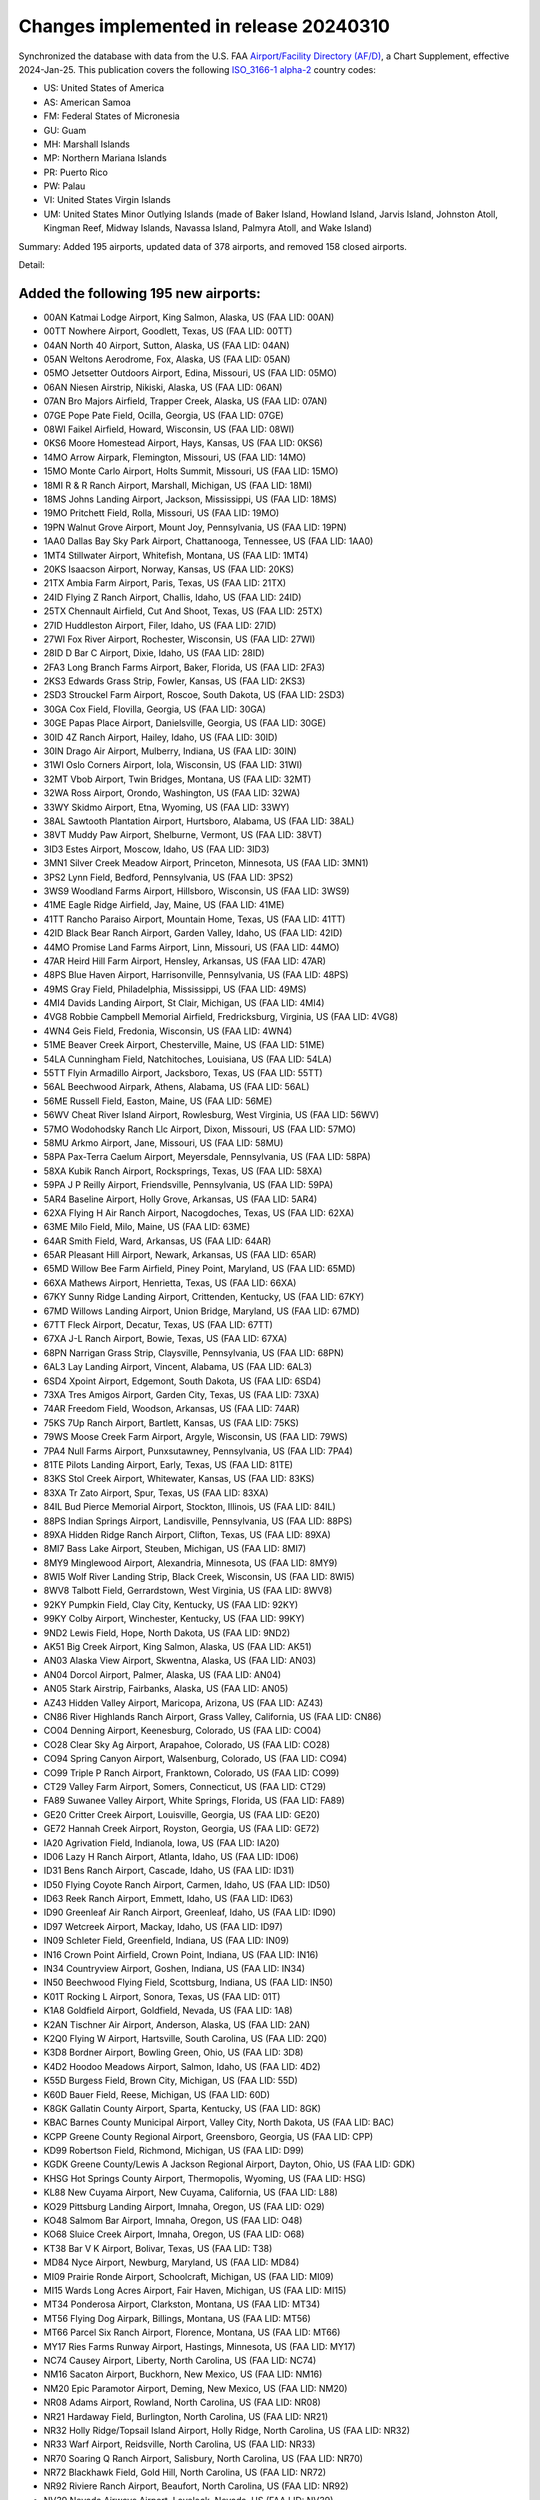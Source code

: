 Changes implemented in release 20240310
=======================================

Synchronized the database with data from the U.S. FAA `Airport/Facility Directory (AF/D)
<https://www.faa.gov/air_traffic/flight_info/aeronav/digital_products/dafd/>`__, a Chart Supplement, effective
2024-Jan-25. This publication covers the following `ISO_3166-1 <https://en.wikipedia.org/wiki/ISO_3166-1>`__
`alpha-2 <https://en.wikipedia.org/wiki/ISO_3166-1_alpha-2>`__ country codes:

- US: United States of America
- AS: American Samoa
- FM: Federal States of Micronesia
- GU: Guam
- MH: Marshall Islands
- MP: Northern Mariana Islands
- PR: Puerto Rico
- PW: Palau
- VI: United States Virgin Islands
- UM: United States Minor Outlying Islands (made of Baker Island, Howland Island, Jarvis Island, Johnston Atoll,
  Kingman Reef, Midway Islands, Navassa Island, Palmyra Atoll, and Wake Island)

Summary: Added 195 airports, updated data of 378 airports, and removed 158 closed airports.

Detail:

Added the following 195 new airports:
-------------------------------------
- 00AN     Katmai Lodge Airport, King Salmon, Alaska, US (FAA LID: 00AN)
- 00TT     Nowhere Airport, Goodlett, Texas, US (FAA LID: 00TT)
- 04AN     North 40 Airport, Sutton, Alaska, US (FAA LID: 04AN)
- 05AN     Weltons Aerodrome, Fox, Alaska, US (FAA LID: 05AN)
- 05MO     Jetsetter Outdoors Airport, Edina, Missouri, US (FAA LID: 05MO)
- 06AN     Niesen Airstrip, Nikiski, Alaska, US (FAA LID: 06AN)
- 07AN     Bro Majors Airfield, Trapper Creek, Alaska, US (FAA LID: 07AN)
- 07GE     Pope Pate Field, Ocilla, Georgia, US (FAA LID: 07GE)
- 08WI     Faikel Airfield, Howard, Wisconsin, US (FAA LID: 08WI)
- 0KS6     Moore Homestead Airport, Hays, Kansas, US (FAA LID: 0KS6)
- 14MO     Arrow Airpark, Flemington, Missouri, US (FAA LID: 14MO)
- 15MO     Monte Carlo Airport, Holts Summit, Missouri, US (FAA LID: 15MO)
- 18MI     R & R Ranch Airport, Marshall, Michigan, US (FAA LID: 18MI)
- 18MS     Johns Landing Airport, Jackson, Mississippi, US (FAA LID: 18MS)
- 19MO     Pritchett Field, Rolla, Missouri, US (FAA LID: 19MO)
- 19PN     Walnut Grove Airport, Mount Joy, Pennsylvania, US (FAA LID: 19PN)
- 1AA0     Dallas Bay Sky Park Airport, Chattanooga, Tennessee, US (FAA LID: 1AA0)
- 1MT4     Stillwater Airport, Whitefish, Montana, US (FAA LID: 1MT4)
- 20KS     Isaacson Airport, Norway, Kansas, US (FAA LID: 20KS)
- 21TX     Ambia Farm Airport, Paris, Texas, US (FAA LID: 21TX)
- 24ID     Flying Z Ranch Airport, Challis, Idaho, US (FAA LID: 24ID)
- 25TX     Chennault Airfield, Cut And Shoot, Texas, US (FAA LID: 25TX)
- 27ID     Huddleston Airport, Filer, Idaho, US (FAA LID: 27ID)
- 27WI     Fox River Airport, Rochester, Wisconsin, US (FAA LID: 27WI)
- 28ID     D Bar C Airport, Dixie, Idaho, US (FAA LID: 28ID)
- 2FA3     Long Branch Farms Airport, Baker, Florida, US (FAA LID: 2FA3)
- 2KS3     Edwards Grass Strip, Fowler, Kansas, US (FAA LID: 2KS3)
- 2SD3     Strouckel Farm Airport, Roscoe, South Dakota, US (FAA LID: 2SD3)
- 30GA     Cox Field, Flovilla, Georgia, US (FAA LID: 30GA)
- 30GE     Papas Place Airport, Danielsville, Georgia, US (FAA LID: 30GE)
- 30ID     4Z Ranch Airport, Hailey, Idaho, US (FAA LID: 30ID)
- 30IN     Drago Air Airport, Mulberry, Indiana, US (FAA LID: 30IN)
- 31WI     Oslo Corners Airport, Iola, Wisconsin, US (FAA LID: 31WI)
- 32MT     Vbob Airport, Twin Bridges, Montana, US (FAA LID: 32MT)
- 32WA     Ross Airport, Orondo, Washington, US (FAA LID: 32WA)
- 33WY     Skidmo Airport, Etna, Wyoming, US (FAA LID: 33WY)
- 38AL     Sawtooth Plantation Airport, Hurtsboro, Alabama, US (FAA LID: 38AL)
- 38VT     Muddy Paw Airport, Shelburne, Vermont, US (FAA LID: 38VT)
- 3ID3     Estes Airport, Moscow, Idaho, US (FAA LID: 3ID3)
- 3MN1     Silver Creek Meadow Airport, Princeton, Minnesota, US (FAA LID: 3MN1)
- 3PS2     Lynn Field, Bedford, Pennsylvania, US (FAA LID: 3PS2)
- 3WS9     Woodland Farms Airport, Hillsboro, Wisconsin, US (FAA LID: 3WS9)
- 41ME     Eagle Ridge Airfield, Jay, Maine, US (FAA LID: 41ME)
- 41TT     Rancho Paraiso Airport, Mountain Home, Texas, US (FAA LID: 41TT)
- 42ID     Black Bear Ranch Airport, Garden Valley, Idaho, US (FAA LID: 42ID)
- 44MO     Promise Land Farms Airport, Linn, Missouri, US (FAA LID: 44MO)
- 47AR     Heird Hill Farm Airport, Hensley, Arkansas, US (FAA LID: 47AR)
- 48PS     Blue Haven Airport, Harrisonville, Pennsylvania, US (FAA LID: 48PS)
- 49MS     Gray Field, Philadelphia, Mississippi, US (FAA LID: 49MS)
- 4MI4     Davids Landing Airport, St Clair, Michigan, US (FAA LID: 4MI4)
- 4VG8     Robbie Campbell Memorial Airfield, Fredricksburg, Virginia, US (FAA LID: 4VG8)
- 4WN4     Geis Field, Fredonia, Wisconsin, US (FAA LID: 4WN4)
- 51ME     Beaver Creek Airport, Chesterville, Maine, US (FAA LID: 51ME)
- 54LA     Cunningham Field, Natchitoches, Louisiana, US (FAA LID: 54LA)
- 55TT     Flyin Armadillo Airport, Jacksboro, Texas, US (FAA LID: 55TT)
- 56AL     Beechwood Airpark, Athens, Alabama, US (FAA LID: 56AL)
- 56ME     Russell Field, Easton, Maine, US (FAA LID: 56ME)
- 56WV     Cheat River Island Airport, Rowlesburg, West Virginia, US (FAA LID: 56WV)
- 57MO     Wodohodsky Ranch Llc Airport, Dixon, Missouri, US (FAA LID: 57MO)
- 58MU     Arkmo Airport, Jane, Missouri, US (FAA LID: 58MU)
- 58PA     Pax-Terra Caelum Airport, Meyersdale, Pennsylvania, US (FAA LID: 58PA)
- 58XA     Kubik Ranch Airport, Rocksprings, Texas, US (FAA LID: 58XA)
- 59PA     J P Reilly Airport, Friendsville, Pennsylvania, US (FAA LID: 59PA)
- 5AR4     Baseline Airport, Holly Grove, Arkansas, US (FAA LID: 5AR4)
- 62XA     Flying H Air Ranch Airport, Nacogdoches, Texas, US (FAA LID: 62XA)
- 63ME     Milo Field, Milo, Maine, US (FAA LID: 63ME)
- 64AR     Smith Field, Ward, Arkansas, US (FAA LID: 64AR)
- 65AR     Pleasant Hill Airport, Newark, Arkansas, US (FAA LID: 65AR)
- 65MD     Willow Bee Farm Airfield, Piney Point, Maryland, US (FAA LID: 65MD)
- 66XA     Mathews Airport, Henrietta, Texas, US (FAA LID: 66XA)
- 67KY     Sunny Ridge Landing Airport, Crittenden, Kentucky, US (FAA LID: 67KY)
- 67MD     Willows Landing Airport, Union Bridge, Maryland, US (FAA LID: 67MD)
- 67TT     Fleck Airport, Decatur, Texas, US (FAA LID: 67TT)
- 67XA     J-L Ranch Airport, Bowie, Texas, US (FAA LID: 67XA)
- 68PN     Narrigan Grass Strip, Claysville, Pennsylvania, US (FAA LID: 68PN)
- 6AL3     Lay Landing Airport, Vincent, Alabama, US (FAA LID: 6AL3)
- 6SD4     Xpoint Airport, Edgemont, South Dakota, US (FAA LID: 6SD4)
- 73XA     Tres Amigos Airport, Garden City, Texas, US (FAA LID: 73XA)
- 74AR     Freedom Field, Woodson, Arkansas, US (FAA LID: 74AR)
- 75KS     7Up Ranch Airport, Bartlett, Kansas, US (FAA LID: 75KS)
- 79WS     Moose Creek Farm Airport, Argyle, Wisconsin, US (FAA LID: 79WS)
- 7PA4     Null Farms Airport, Punxsutawney, Pennsylvania, US (FAA LID: 7PA4)
- 81TE     Pilots Landing Airport, Early, Texas, US (FAA LID: 81TE)
- 83KS     Stol Creek Airport, Whitewater, Kansas, US (FAA LID: 83KS)
- 83XA     Tr Zato Airport, Spur, Texas, US (FAA LID: 83XA)
- 84IL     Bud Pierce Memorial Airport, Stockton, Illinois, US (FAA LID: 84IL)
- 88PS     Indian Springs Airport, Landisville, Pennsylvania, US (FAA LID: 88PS)
- 89XA     Hidden Ridge Ranch Airport, Clifton, Texas, US (FAA LID: 89XA)
- 8MI7     Bass Lake Airport, Steuben, Michigan, US (FAA LID: 8MI7)
- 8MY9     Minglewood Airport, Alexandria, Minnesota, US (FAA LID: 8MY9)
- 8WI5     Wolf River Landing Strip, Black Creek, Wisconsin, US (FAA LID: 8WI5)
- 8WV8     Talbott Field, Gerrardstown, West Virginia, US (FAA LID: 8WV8)
- 92KY     Pumpkin Field, Clay City, Kentucky, US (FAA LID: 92KY)
- 99KY     Colby Airport, Winchester, Kentucky, US (FAA LID: 99KY)
- 9ND2     Lewis Field, Hope, North Dakota, US (FAA LID: 9ND2)
- AK51     Big Creek Airport, King Salmon, Alaska, US (FAA LID: AK51)
- AN03     Alaska View Airport, Skwentna, Alaska, US (FAA LID: AN03)
- AN04     Dorcol Airport, Palmer, Alaska, US (FAA LID: AN04)
- AN05     Stark Airstrip, Fairbanks, Alaska, US (FAA LID: AN05)
- AZ43     Hidden Valley Airport, Maricopa, Arizona, US (FAA LID: AZ43)
- CN86     River Highlands Ranch Airport, Grass Valley, California, US (FAA LID: CN86)
- CO04     Denning Airport, Keenesburg, Colorado, US (FAA LID: CO04)
- CO28     Clear Sky Ag Airport, Arapahoe, Colorado, US (FAA LID: CO28)
- CO94     Spring Canyon Airport, Walsenburg, Colorado, US (FAA LID: CO94)
- CO99     Triple P Ranch Airport, Franktown, Colorado, US (FAA LID: CO99)
- CT29     Valley Farm Airport, Somers, Connecticut, US (FAA LID: CT29)
- FA89     Suwanee Valley Airport, White Springs, Florida, US (FAA LID: FA89)
- GE20     Critter Creek Airport, Louisville, Georgia, US (FAA LID: GE20)
- GE72     Hannah Creek Airport, Royston, Georgia, US (FAA LID: GE72)
- IA20     Agrivation Field, Indianola, Iowa, US (FAA LID: IA20)
- ID06     Lazy H Ranch Airport, Atlanta, Idaho, US (FAA LID: ID06)
- ID31     Bens Ranch Airport, Cascade, Idaho, US (FAA LID: ID31)
- ID50     Flying Coyote Ranch Airport, Carmen, Idaho, US (FAA LID: ID50)
- ID63     Reek Ranch Airport, Emmett, Idaho, US (FAA LID: ID63)
- ID90     Greenleaf Air Ranch Airport, Greenleaf, Idaho, US (FAA LID: ID90)
- ID97     Wetcreek Airport, Mackay, Idaho, US (FAA LID: ID97)
- IN09     Schleter Field, Greenfield, Indiana, US (FAA LID: IN09)
- IN16     Crown Point Airfield, Crown Point, Indiana, US (FAA LID: IN16)
- IN34     Countryview Airport, Goshen, Indiana, US (FAA LID: IN34)
- IN50     Beechwood Flying Field, Scottsburg, Indiana, US (FAA LID: IN50)
- K01T     Rocking L Airport, Sonora, Texas, US (FAA LID: 01T)
- K1A8     Goldfield Airport, Goldfield, Nevada, US (FAA LID: 1A8)
- K2AN     Tischner Air Airport, Anderson, Alaska, US (FAA LID: 2AN)
- K2Q0     Flying W Airport, Hartsville, South Carolina, US (FAA LID: 2Q0)
- K3D8     Bordner Airport, Bowling Green, Ohio, US (FAA LID: 3D8)
- K4D2     Hoodoo Meadows Airport, Salmon, Idaho, US (FAA LID: 4D2)
- K55D     Burgess Field, Brown City, Michigan, US (FAA LID: 55D)
- K60D     Bauer Field, Reese, Michigan, US (FAA LID: 60D)
- K8GK     Gallatin County Airport, Sparta, Kentucky, US (FAA LID: 8GK)
- KBAC     Barnes County Municipal Airport, Valley City, North Dakota, US (FAA LID: BAC)
- KCPP     Greene County Regional Airport, Greensboro, Georgia, US (FAA LID: CPP)
- KD99     Robertson Field, Richmond, Michigan, US (FAA LID: D99)
- KGDK     Greene County/Lewis A Jackson Regional Airport, Dayton, Ohio, US (FAA LID: GDK)
- KHSG     Hot Springs County Airport, Thermopolis, Wyoming, US (FAA LID: HSG)
- KL88     New Cuyama Airport, New Cuyama, California, US (FAA LID: L88)
- KO29     Pittsburg Landing Airport, Imnaha, Oregon, US (FAA LID: O29)
- KO48     Salmom Bar Airport, Imnaha, Oregon, US (FAA LID: O48)
- KO68     Sluice Creek Airport, Imnaha, Oregon, US (FAA LID: O68)
- KT38     Bar V K Airport, Bolivar, Texas, US (FAA LID: T38)
- MD84     Nyce Airport, Newburg, Maryland, US (FAA LID: MD84)
- MI09     Prairie Ronde Airport, Schoolcraft, Michigan, US (FAA LID: MI09)
- MI15     Wards Long Acres Airport, Fair Haven, Michigan, US (FAA LID: MI15)
- MT34     Ponderosa Airport, Clarkston, Montana, US (FAA LID: MT34)
- MT56     Flying Dog Airpark, Billings, Montana, US (FAA LID: MT56)
- MT66     Parcel Six Ranch Airport, Florence, Montana, US (FAA LID: MT66)
- MY17     Ries Farms Runway Airport, Hastings, Minnesota, US (FAA LID: MY17)
- NC74     Causey Airport, Liberty, North Carolina, US (FAA LID: NC74)
- NM16     Sacaton Airport, Buckhorn, New Mexico, US (FAA LID: NM16)
- NM20     Epic Paramotor Airport, Deming, New Mexico, US (FAA LID: NM20)
- NR08     Adams Airport, Rowland, North Carolina, US (FAA LID: NR08)
- NR21     Hardaway Field, Burlington, North Carolina, US (FAA LID: NR21)
- NR32     Holly Ridge/Topsail Island Airport, Holly Ridge, North Carolina, US (FAA LID: NR32)
- NR33     Warf Airport, Reidsville, North Carolina, US (FAA LID: NR33)
- NR70     Soaring Q Ranch Airport, Salisbury, North Carolina, US (FAA LID: NR70)
- NR72     Blackhawk Field, Gold Hill, North Carolina, US (FAA LID: NR72)
- NR92     Riviere Ranch Airport, Beaufort, North Carolina, US (FAA LID: NR92)
- NV39     Nevada Airways Airport, Lovelock, Nevada, US (FAA LID: NV39)
- NV47     New Farm Airport, Winnemucca, Nevada, US (FAA LID: NV47)
- NV68     16 Mile Road Airport, Winnemucca, Nevada, US (FAA LID: NV68)
- NV88     Morris Ag Air Airport, Orovada, Nevada, US (FAA LID: NV88)
- OK32     Thunderbird Landing Airport, Norman, Oklahoma, US (FAA LID: OK32)
- OK66     Cottonwood Airport, Stillwater, Oklahoma, US (FAA LID: OK66)
- OK90     Rocket Ranch Airport, Duncan, Oklahoma, US (FAA LID: OK90)
- OL23     Jirik Field, Cashion, Oklahoma, US (FAA LID: OL23)
- OL39     Midway Airport, Stroud, Oklahoma, US (FAA LID: OL39)
- OL41     Lobo Field, Calvin, Oklahoma, US (FAA LID: OL41)
- OL44     Porter Airport, Retrop, Oklahoma, US (FAA LID: OL44)
- OL48     Wingit Airport, Haskell, Oklahoma, US (FAA LID: OL48)
- OR01     Temperance Creek Usfs Airport, Imnaha, Oregon, US (FAA LID: OR01)
- OR60     Chamberlain Airport, Medford, Oregon, US (FAA LID: OR60)
- OR80     Stonebrink Airport, Lostine, Oregon, US (FAA LID: OR80)
- PODC     Dahl Creek Airport, Dahl Creek, Alaska, US (FAA LID: DCK)
- PS42     Hoopes Family Farm Airport, Ulysses, Pennsylvania, US (FAA LID: PS42)
- SD25     Infinity Landing Airport, Piedmont, South Dakota, US (FAA LID: SD25)
- SD50     Harrold Municipal Airport, Harrold, South Dakota, US (FAA LID: SD50)
- TA28     Scott Airport, Raymondville, Texas, US (FAA LID: TA28)
- TA60     Fly Navy Airport, Liberty Hill, Texas, US (FAA LID: TA60)
- TE05     Little B Farms Airport, Perryton, Texas, US (FAA LID: TE05)
- TN41     Ward Farms Airport, Jonesborough, Tennessee, US (FAA LID: TN41)
- TN68     River Runway Airport, Elmwood, Tennessee, US (FAA LID: TN68)
- TN75     Joppa Airport, Rutledge, Tennessee, US (FAA LID: TN75)
- TS41     Waresville Airport, Utopia, Texas, US (FAA LID: TS41)
- TT44     Flying H Field, Paris, Texas, US (FAA LID: TT44)
- TT48     Wingman Aerodrome, Dandridge, Tennessee, US (FAA LID: TT48)
- TT87     Agua Nada Ranch Airport, Rocksprings, Texas, US (FAA LID: TT87)
- UT94     Locomotive Springs Airport, Snowville, Utah, US (FAA LID: UT94)
- VA89     Doves Nest Field, Tappahannock, Virginia, US (FAA LID: VA89)
- WT15     Cutty Field, Bellingham, Washington, US (FAA LID: WT15)
- WY02     Morrison Airport, Carpenter, Wyoming, US (FAA LID: WY02)
- WY08     Sundance Ranch Airport, Alta, Wyoming, US (FAA LID: WY08)
- WY53     Moburg Aero Airport, Four Corners, Wyoming, US (FAA LID: WY53)
- XA45     Boma Airport, Fredericksburg, Texas, US (FAA LID: XA45)
- XS05     Freedom Airport, New Fairview, Texas, US (FAA LID: XS05)
- XS22     Lame Donkey Airport, Wichita Falls, Texas, US (FAA LID: XS22)
- XS36     Covered S Ranch Airport, Snyder, Texas, US (FAA LID: XS36)

Updated data for the following 378 airports:
--------------------------------------------
- 01GE     The Farm Airport, Wrightsville, Georgia, US: Elevation changed from 375.0 to 369.0
- 04MS     Nicks Flying Service Inc Airport, Rolling Fork, Mississippi, US: Name changed from "Nick's Flying Service Inc Airport" to "Nicks Flying Service Inc Airport"
- 05GA     Ark Airport, Richland, Georgia, US: Name changed from "Raju Airport" to "Ark Airport"
- 06MO     Noahs Ark Airport, Waldron, Missouri, US: Name changed from "Noah's Ark Airport" to "Noahs Ark Airport"
- 07MD     Baugher's Orchard Airport, Westminster, Maryland, US: Elevation changed from 700.0 to 706.0
- 0FL0     Harpers Fly-In Ranch Airport, Clewiston, Florida, US: Name changed from "Harper's Fly-In Ranch Airport" to "Harpers Fly-In Ranch Airport", Elevation changed from 30.0 to 22.0
- 1MS8     Columbus Afb Aux Field, (Gunshy) Airport, Shuqualak, Mississippi, US: Elevation changed from 260.0 to 254.3
- 20TT     Gone With The Wind Airport, Liberty Hill, Texas, US: Elevation changed from 1061.0 to 1066.0
- 22XS     Longhorn Aux Landing Strip, Fort Cavazos (Killeen), Texas, US: City changed from "Fort Hood(Killeen)" to "Fort Cavazos (Killeen)"
- 23PA     Cedar Acres Airport, Revere, Pennsylvania, US: Name changed from "Cedar Acres Private Group Airport" to "Cedar Acres Airport"
- 23XS     Shorthorn Aux Landing Strip, Fort Cavazos (Killeen), Texas, US: City changed from "Fort Hood/Killeen/" to "Fort Cavazos (Killeen)"
- 25FL     Connells Wahoo Airport, Bushnell, Florida, US: Name changed from "Connell's Wahoo Airport" to "Connells Wahoo Airport"
- 26AZ     Flying Dares Ranch Airport, Aguila, Arizona, US: Name changed from "Flying Dare's Ranch Airport" to "Flying Dares Ranch Airport"
- 28AZ     Sampleys Airport, Aguila, Arizona, US: Name changed from "Sampley's Airport" to "Sampleys Airport"
- 2IL0     Woodley North Airport, Shannon, Illinois, US: Name changed from "Sneek Airport" to "Woodley North Airport"
- 2MN6     Van Normans Airport, St Charles, Minnesota, US: Name changed from "Van Norman's Airport" to "Van Normans Airport"
- 2WI7     Hecklers Strip, Mount Vernon, Wisconsin, US: Name changed from "Hecklers' Strip" to "Hecklers Strip", Elevation changed from 1130.0 to 1138.0
- 2WS2     Connors Lake Landing Airport, Webster, Wisconsin, US: Name changed from "Connor's Lake Landing Airport" to "Connors Lake Landing Airport"
- 33FA     Russakis Ranch Airport, Okeechobee, Florida, US: Name changed from "Recreation Corporation Airport" to "Russakis Ranch Airport"
- 35IL     7Th Heaven Airport, La Moille, Illinois, US: Name changed from "Clarion Field" to "7Th Heaven Airport"
- 39AR     Eifling Field, Lonoke, Arkansas, US: Name changed from "Bryan Field" to "Eifling Field"
- 3AK4     Kenai Floatplane Services Airport, Kenai, Alaska, US: Name changed from "Johnson Airport" to "Kenai Floatplane Services Airport"
- 3KS7     Bair-Langer Airport, Valley Center, Kansas, US: Name changed from "Berwick Airport" to "Bair-Langer Airport"
- 3MS5     Mitchells Airport, Vaiden, Mississippi, US: Name changed from "Mitchell's Airport" to "Mitchells Airport"
- 3NY8/CTO Calverton Executive Airpark, Calverton, New York, US: Name changed from "Calverton Exec Airpark" to "Calverton Executive Airpark"
- 40AK     Sterling Air Park, Sterling, Alaska, US: Elevation changed from 275.0 to 333.0
- 42NY     Walters Field, East Homer, New York, US: Name changed from "Walter's Field" to "Walters Field"
- 43MO     Blue Cedar Landing Airport, Pleasant Hill, Missouri, US: Name changed from "Riordan Airport" to "Blue Cedar Landing Airport", Elevation changed from 984.0 to 975.0
- 49AR     Sids Place Airport, De Witt, Arkansas, US: Name changed from "Sid's Place Airport" to "Sids Place Airport"
- 51AR     Byrds Backcountry Airstrip, Ozark, Arkansas, US: Name changed from "Byrd's Backcountry Airstrip" to "Byrds Backcountry Airstrip"
- 52TN     Disney Farm Stol Airport, Beechgrove, Tennessee, US: Name changed from "Disney Farm Airport" to "Disney Farm Stol Airport"
- 52WI     Johns Field, Athens, Wisconsin, US: Name changed from "John's Field" to "Johns Field"
- 53GA     Dawson Field, Cave Spring, Georgia, US: Elevation changed from 675.0 to 680.0
- 58II     Eagles Nest Airport, Boggstown, Indiana, US: Name changed from "Cardinals Nest Airport" to "Eagles Nest Airport"
- 63NY     Windsor Airport, Youngstown, New York, US: Name changed from "Shear Airport" to "Windsor Airport"
- 67MO     Ski Harbor Airport, Pittsburg, Missouri, US: Elevation changed from 906.0 to 888.0
- 70NC     Martindale Executive Airpark, Paschall, North Carolina, US: Name changed from "Martindale Exec Airpark" to "Martindale Executive Airpark"
- 7AR1     Wards Airport, Eudora, Arkansas, US: Name changed from "Ward's Airport" to "Wards Airport"
- 7GA2     Alyssas Animal Sanctuary Air Park, Valdosta, Georgia, US: Name changed from "Mcclellan Airport" to "Alyssas Animal Sanctuary Air Park"
- 85OR     Allens Airstrip, Bly, Oregon, US: Name changed from "Allen's Airstrip" to "Allens Airstrip"
- 88WS     Ottos Airfield, Verona, Wisconsin, US: Name changed from "Ottos Airport" to "Ottos Airfield", Elevation changed from 916.6 to 913.5
- 88XS     Ranch At Double Gates Airport, Coleman, Texas, US: Elevation changed from 1631.2 to 1632.1
- 8AK2     Cartys Airstrip, Kenai, Alaska, US: Name changed from "Carty's Airstrip" to "Cartys Airstrip"
- 92IN     H R Weisser Airport, Milford, Indiana, US: Elevation changed from 832.0 to 836.0
- 92MT     Dbear Ranch Airport, Conner, Montana, US: Elevation changed from 4200.0 to 4020.0
- 92SC     Macks Patch/Derrick Field, Aiken, South Carolina, US: Name changed from "Mack's Patch-Derrick Field" to "Macks Patch/Derrick Field"
- 94FL     Pine Shadows Airpark, Fort Myers, Florida, US: Elevation changed from 20.0 to 21.0
- 94KS     Clark Field, Macksville, Kansas, US: Name changed from "Smith Field" to "Clark Field"
- 9AK0     Sportsmens Paradise Airport, Tok, Alaska, US: Elevation changed from 3120.0 to 3124.0, Longitude changed from -143.2 to -143.3
- AK84     Scooters Landing Strip, Sterling, Alaska, US: Name changed from "Scooter's Landing Strip" to "Scooters Landing Strip"
- AL77     Smart Road Airport, Troy, Alabama, US: Elevation changed from 425.0 to 436.0
- AL84     Velox Airport, Robertsdale, Alabama, US: Name changed from "Pecan Ponds Farm Airport" to "Velox Airport"
- CA20     Eagles Nest/David Wardall Field, Ione, California, US: Name changed from "Eagle's Nest Airport" to "Eagles Nest/David Wardall Field"
- CA62     Mc Millan Airport, Camp Roberts, California, US: Elevation changed from 920.0 to 923.0
- FA02     Big Cypress Ranch Airfield, Sunniland, Florida, US: Name changed from "Counter Terrorism Advanced Training Center Airport" to "Big Cypress Ranch Airfield"
- FD90     Lafayette Landings Airport, De Leon Springs, Florida, US: Elevation changed from 35.0 to 39.0
- IN29     Durflinger Airport, Otterbein, Indiana, US: Elevation changed from 747.0 to 748.0
- K07K     Central City Municipal/Larry Reineke Field, Central City, Nebraska, US: Name changed from "Central City Municipal - Larry Reineke Field" to "Central City Municipal/Larry Reineke Field"
- K08D     Stanley Municipal Airport, Stanley, North Dakota, US: Elevation changed from 2245.0 to 2249.6
- K0M3     Paul Bridges Field, Hohenwald, Tennessee, US: Elevation changed from 971.8 to 972.0
- K0Q9     Sonoma Skypark Airport, Sonoma, California, US: Elevation changed from 20.0 to 28.5
- K0W3     Harford County Airport, Churchville, Maryland, US: Elevation changed from 412.0 to 411.5
- K11Y     Flying Feathers Airport, Chilton, Wisconsin, US: Elevation changed from 940.0 to 917.0
- K19N     Pine Valley Airport, Berlin, New Jersey, US: Name changed from "Camden County Airport" to "Pine Valley Airport"
- K1A6     Middlesboro/Bell County Airport, Middlesboro, Kentucky, US: Elevation changed from 1154.1 to 1154.3
- K1E8     Degrasse Moores Airport, Degrasse, New York, US: Name changed from "Moores Airport" to "Degrasse Moores Airport"
- K1F0/AHD Ardmore Downtown Executive Airport, Ardmore, Oklahoma, US: Name changed from "Ardmore Downtown Exec Airport" to "Ardmore Downtown Executive Airport"
- K1KC/KKK Kalakaket Creek Air Station, Kalakaket Creek, Alaska, US: Name changed from "Kalakaket Creek As Airport" to "Kalakaket Creek Air Station"
- K1M5     Douglas Hunter Field, Portland, Tennessee, US: Name changed from "Portland Municipal Airport" to "Douglas Hunter Field"
- K20V     Mc Elroy Airfield, Kremmling, Colorado, US: Elevation changed from 7415.3 to 7415.7
- K25J     Lower Chattahoochee Regional Airport, Cuthbert, Georgia, US: Elevation changed from 457.0 to 459.9
- K2CB     Camp Blanding Army Air Field (Camp Blanding Mil Reservation) Airport, Camp Blanding Mil Res (Starke), Florida, US: City changed from "Camp Blanding Mil Res(Starke)" to "Camp Blanding Mil Res (Starke)"
- K2D1     Lee Field, Alliance, Ohio, US: Name changed from "Barber Airport" to "Lee Field"
- K2I3     Rough River State Park Airport, Falls-Of-Rough, Kentucky, US: Elevation changed from 577.0 to 575.9
- K2R4     Peter Prince Field, Milton, Florida, US: Elevation changed from 81.6 to 81.7
- K2VA     Zangger Vintage Airpark, Larchwood, Iowa, US: Latitude changed from 43.4 to 43.5
- K38D     Salem Airpark, Salem, Ohio, US: Name changed from "Salem Airpark Inc Airport" to "Salem Airpark"
- K38I     Cook Airport, Urbana, Ohio, US: Name changed from "Weller Airport" to "Cook Airport"
- K3A4     Greensboro Executive Airport, Greensboro, North Carolina, US: Name changed from "Greensboro Exec Airport" to "Greensboro Executive Airport"
- K3S5     Schiffer Acres Airport, St Johns, Michigan, US: Elevation changed from 735.0 to 741.0
- K40D     Three Lakes Municipal Airport, Three Lakes, Wisconsin, US: Elevation changed from 1636.0 to 1637.2
- K42M     Thayer Memorial Airport, Thayer, Missouri, US: Elevation changed from 807.6 to 808.0
- K43G     Belleville Airport, Belleville, Michigan, US: Elevation changed from 696.0 to 695.0
- K4J1     Brantley County Airport, Nahunta, Georgia, US: Elevation changed from 84.8 to 84.7
- K4N0     Newmans Airport, Kalamazoo, Michigan, US: Name changed from "Newman's Airport" to "Newmans Airport"
- K4V1     Spanish Peaks Airfield, Walsenburg, Colorado, US: Elevation changed from 6055.7 to 6054.7
- K52F     Aero Valley Airport, Roanoke, Texas, US: Name changed from "Northwest Regional Airport" to "Aero Valley Airport"
- K54W     Albany Airport, Albany, Wisconsin, US: Elevation changed from 819.0 to 820.0
- K58C     Jana Airport, Edgerton, Wisconsin, US: Elevation changed from 842.0 to 843.0
- K5C1     Boerne Stage Airfield, San Antonio, Texas, US: Name changed from "Boerne Stage Field" to "Boerne Stage Airfield"
- K5D6     Parsons Airport, Carrollton, Ohio, US: Elevation changed from 1290.0 to 1270.0
- K5F4     Homer Municipal Airport, Homer, Louisiana, US: Elevation changed from 244.0 to 244.1
- K5G4     Eau Claire Lakes Airport, Drummond, Wisconsin, US: Elevation changed from 1214.0 to 1212.0
- K5QC     Quartz Creek / Kougarok Airport, Quartz Creek, Alaska, US: Name changed from "Quartz Creek /Kougarok/ Airport" to "Quartz Creek / Kougarok Airport"
- K5S5     Lake Billy Chinook Airport, Culver, Oregon, US: Name changed from "Lake Billy Chinook State Airport" to "Lake Billy Chinook Airport"
- K62C     Cindy Guntly Memorial Airport, Franksville, Wisconsin, US: Elevation changed from 790.0 to 784.0
- K68C     Central County Airport, Iola, Wisconsin, US: Elevation changed from 876.0 to 882.0
- K6D1     Brooten Municipal/John O Bohmer Field, Brooten, Minnesota, US: Elevation changed from 1305.0 to 1304.0
- K7A3     Lanett Regional Airport, Lanett, Alabama, US: Elevation changed from 624.0 to 630.9
- K7A8     Avery County/Morrison Field, Spruce Pine, North Carolina, US: Name changed from "Avery County/Morrison Field/ Airport" to "Avery County/Morrison Field"
- K7N4     Raymond L Kussmaul Jr Memorial Airport, Clinton, Michigan, US: Name changed from "Honey Acres Airport" to "Raymond L Kussmaul Jr Memorial Airport"
- K7S6     White Sulphur Springs Airport, White Sulphur Springs, Montana, US: Elevation changed from 5061.0 to 5065.4
- K7V3     Big Foot Airfield, Walworth, Wisconsin, US: Elevation changed from 946.4 to 948.0
- K7Y9     Big Falls Municipal Airport, Big Falls, Minnesota, US: Elevation changed from 1232.0 to 1233.0
- K84D     Cheyenne Eagle Butte Airport, Eagle Butte, South Dakota, US: Elevation changed from 2448.1 to 2448.7
- K87I     Yazoo County Airport, Yazoo City, Mississippi, US: Elevation changed from 105.3 to 104.6
- K8D4     Paul C Miller/Sparta Airport, Sparta, Michigan, US: Elevation changed from 774.8 to 774.7
- K8G3     Giermek Executive Airport, Olean, New York, US: Name changed from "Giermek Exec Airport" to "Giermek Executive Airport"
- K92C     Carter Airport, Pulaski, Wisconsin, US: Elevation changed from 782.2 to 783.0
- K97Y     Genoa Municipal Airport, Genoa, Nebraska, US: Elevation changed from 1570.0 to 1572.0
- K9K7     Ellsworth Municipal Airport, Ellsworth, Kansas, US: Elevation changed from 1630.5 to 1632.7
- KACK/ACK Nantucket Memorial Airport, Nantucket, Massachusetts, US: Elevation changed from 47.0 to 46.7
- KAFF/AFF Davis Field (Usaf Academy Field) Airport, Colorado Springs, Colorado, US: Name changed from "Usaf Academy Afld Airport" to "Davis Field (Usaf Academy Field) Airport"
- KAFW/AFW Perot Field/Fort Worth Alliance Airport, Fort Worth, Texas, US: Elevation changed from 723.0 to 723.2
- KANK/SLT Salida/Harriett Alexander Field, Salida, Colorado, US: Elevation changed from 7523.0 to 7522.8
- KAPG/APG Phillips Army Air Field, Aberdeen Proving Grounds (Aberdeen), Maryland, US: City changed from "Aberdeen Proving Grounds(Aberdeen)" to "Aberdeen Proving Grounds (Aberdeen)"
- KAPH/APH Mary Walker Lz Airport, Bowling Green, Virginia, US: Name changed from "A P Hill Army Air Field (Fort A P Hill) Airport" to "Mary Walker Lz Airport", City changed from "Fort A. P. Hill" to "Bowling Green"
- KAPS     Port Of South Louisiana Executive Regional Airport, Reserve, Louisiana, US: Name changed from "Port Of South Louisiana Exec Regional Airport" to "Port Of South Louisiana Executive Regional Airport"
- KAPV/APV Apple Valley Airport, Apple Valley, California, US: Elevation changed from 3061.7 to 3061.5
- KARW/BFT Beaufort Executive Airport, Beaufort, South Carolina, US: Name changed from "Beaufort Exec Airport" to "Beaufort Executive Airport"
- KAST/AST Astoria Regional Airport, Astoria, Oregon, US: Elevation changed from 14.3 to 14.7
- KASY/ASY Ashley Municipal Airport, Ashley, North Dakota, US: Elevation changed from 2032.0 to 2034.4
- KAVO/AVO Avon Park Executive Airport, Avon Park, Florida, US: Name changed from "Avon Park Exec Airport" to "Avon Park Executive Airport"
- KAXV/AXV Neil Armstrong Airport, Wapakoneta, Ohio, US: Elevation changed from 912.5 to 912.3
- KBAB/BAB Beale Afb Airport, Marysville, California, US: Elevation changed from 112.7 to 112.9
- KBCB/BCB Virginia Tech/Montgomery Executive Airport, Blacksburg, Virginia, US: Name changed from "Virginia Tech/Montgomery Exec Airport" to "Virginia Tech/Montgomery Executive Airport"
- KBCE/BCE Bryce Canyon Airport, Bryce Canyon, Utah, US: Elevation changed from 7590.0 to 7589.9
- KBDJ     Boulder Junction Payzer Airport, Boulder Junction, Wisconsin, US: Elevation changed from 1666.0 to 1662.0
- KBLM/BLM Monmouth Executive Airport, Belmar/Farmingdale, New Jersey, US: Name changed from "Monmouth Exec Airport" to "Monmouth Executive Airport"
- KBNO/BNO Burns Municipal Airport, Burns, Oregon, US: Elevation changed from 4158.7 to 4148.2
- KBOW/BOW Bartow Executive Airport, Bartow, Florida, US: Name changed from "Bartow Exec Airport" to "Bartow Executive Airport", Elevation changed from 124.8 to 124.6
- KBPT/BPT Jack Brooks Regional Airport, Beaumont/Port Arthur, Texas, US: Elevation changed from 15.4 to 14.8
- KBTA     Blair Executive Airport, Blair, Nebraska, US: Name changed from "Blair Exec Airport" to "Blair Executive Airport"
- KBTL/BTL Battle Creek Executive At Kellogg Field, Battle Creek, Michigan, US: Name changed from "Battle Creek Exec At Kellogg Field" to "Battle Creek Executive At Kellogg Field"
- KBTV/BTV Patrick Leahy Burlington International Airport, Burlington, Vermont, US: Name changed from "Burlington International Airport" to "Patrick Leahy Burlington International Airport"
- KBXM/NHZ Brunswick Executive Airport, Brunswick, Maine, US: Name changed from "Brunswick Exec Airport" to "Brunswick Executive Airport"
- KC17     Marion Airport, Marion, Iowa, US: Elevation changed from 862.0 to 860.6
- KC37     Brodhead Airport, Brodhead, Wisconsin, US: Elevation changed from 793.0 to 792.0
- KC62     Kendallville Municipal Airport, Kendallville, Indiana, US: Elevation changed from 1004.0 to 1004.3
- KCGI/CGI Cape Girardeau Regional Airport, Cape Girardeau, Missouri, US: Elevation changed from 341.6 to 341.5
- KCGS/CGS College Park Airport, College Park, Maryland, US: Elevation changed from 48.4 to 48.9
- KCGZ/CGZ Casa Grande Municipal Airport, Casa Grande, Arizona, US: Elevation changed from 1464.1 to 1464.4
- KCIC/CIC Chico Regional Airport, Chico, California, US: Name changed from "Chico Municipal Airport" to "Chico Regional Airport"
- KCID/CID The Eastern Iowa Airport, Cedar Rapids, Iowa, US: Elevation changed from 869.4 to 869.3
- KCMD     Cullman Regional/Folsom Field, Cullman, Alabama, US: Elevation changed from 969.7 to 969.6
- KCNH/CNH Claremont Municipal Airport, Claremont, New Hampshire, US: Elevation changed from 543.5 to 543.3
- KCOF/COF Patrick Space Force Base Airport, Cocoa Beach, Florida, US: Elevation changed from 8.0 to 7.8
- KCRG/CRG Jacksonville Executive At Craig Airport, Jacksonville, Florida, US: Name changed from "Jacksonville Exec At Craig Airport" to "Jacksonville Executive At Craig Airport"
- KCSV/CSV Crossville Memorial-Whitson Field, Crossville, Tennessee, US: Elevation changed from 1881.1 to 1881.7
- KCVS/CVS Cannon Afb Airport, Clovis, New Mexico, US: Elevation changed from 4295.0 to 4295.3
- KD15     Lake Isabella/Cal Brewer Memorial Airport, Lake Isabella, Michigan, US: Name changed from "Lake Isabella - Cal Brewer Memorial Airport" to "Lake Isabella/Cal Brewer Memorial Airport"
- KD98     Romeo State Airport, Romeo, Michigan, US: Elevation changed from 738.5 to 738.2
- KDCY     Daviess County Airport, Washington, Indiana, US: Elevation changed from 471.5 to 472.3
- KDDH     William H Morse State Airport, Bennington, Vermont, US: Elevation changed from 826.9 to 826.8
- KDIJ     Driggs/Reed Memorial Airport, Driggs, Idaho, US: Name changed from "Driggs-Reed Memorial Airport" to "Driggs/Reed Memorial Airport"
- KDLF/DLF Laughlin Afb Airport, Del Rio, Texas, US: Elevation changed from 1081.0 to 1081.7
- KDRI/DRI Beauregard Regional Airport, De Ridder, Louisiana, US: Elevation changed from 201.5 to 201.8
- KDSM/DSM Des Moines International Airport, Des Moines, Iowa, US: Elevation changed from 957.8 to 957.9
- KDTS/DSI Destin Executive Airport, Destin, Florida, US: Name changed from "Destin Exec Airport" to "Destin Executive Airport"
- KE95     Benson Municipal/Paul Kerchum Field, Benson, Arizona, US: Name changed from "Benson Municipal Airport" to "Benson Municipal/Paul Kerchum Field"
- KEBA     Elbert County-Patz Field, Elberton, Georgia, US: Elevation changed from 602.5 to 614.5
- KEDC     Austin Executive Airport, Austin, Texas, US: Name changed from "Austin Exec Airport" to "Austin Executive Airport"
- KEDU     University Airport, Davis, California, US: Elevation changed from 68.4 to 69.5
- KELM/ELM Elmira/Corning Regional Airport, Elmira/Corning, New York, US: Elevation changed from 954.5 to 955.1
- KEOD     Sabre Army Air Field (Fort Campbell) Airport, Fort Campbell (Clarksville), Tennessee, US: City changed from "Fort Campbell(Clarksville)" to "Fort Campbell (Clarksville)"
- KEQY     Charlotte/Monroe Executive Airport, Monroe, North Carolina, US: Name changed from "Charlotte/Monroe Exec Airport" to "Charlotte/Monroe Executive Airport", Elevation changed from 682.6 to 682.5
- KEUL     Caldwell Executive Airport, Caldwell, Idaho, US: Name changed from "Treasure Valley Exec At Caldwell Airport" to "Caldwell Executive Airport"
- KEXX     Davidson County Executive Airport, Lexington, North Carolina, US: Name changed from "Davidson County Airport" to "Davidson County Executive Airport"
- KEYF     Curtis L Brown Jr Field, Elizabethtown, North Carolina, US: Elevation changed from 132.1 to 131.3
- KEZS     Shawano Municipal Airport, Shawano, Wisconsin, US: Elevation changed from 812.8 to 813.1
- KF51     Winnsboro Municipal Airport, Winnsboro, Texas, US: Elevation changed from 513.1 to 513.4
- KF82     Lubbock Executive Airpark, Lubbock, Texas, US: Name changed from "Lubbock Exec Airpark" to "Lubbock Executive Airpark"
- KF89     Winnsboro Municipal Airport, Winnsboro, Louisiana, US: Elevation changed from 78.0 to 78.3
- KFAM/FAM Farmington Regional Airport, Farmington, Missouri, US: Elevation changed from 945.5 to 945.7
- KFBG/FBG Simmons Army Air Field, Fort Liberty, North Carolina, US: City changed from "Fort Bragg" to "Fort Liberty"
- KFCH/FCH Fresno Chandler Executive Airport, Fresno, California, US: Name changed from "Fresno Chandler Exec Airport" to "Fresno Chandler Executive Airport"
- KFCI     Richmond Executive/Chesterfield County Airport, Richmond, Virginia, US: Name changed from "Richmond Exec/Chesterfield County Airport" to "Richmond Executive/Chesterfield County Airport"
- KFCM/FCM Flying Cloud Airport, Minneapolis, Minnesota, US: Elevation changed from 906.3 to 906.2
- KFIN     Flagler Executive Airport, Palm Coast, Florida, US: Name changed from "Flagler Exec Airport" to "Flagler Executive Airport"
- KFME/FME Tipton Airport, Fort Meade (Odenton), Maryland, US: City changed from "Fort Meade(Odenton)" to "Fort Meade (Odenton)"
- KFMH/FMH Cape Cod Coast Guard Air Station, Falmouth, Massachusetts, US: Name changed from "Cape Cod Coast Guard Air Station Airport" to "Cape Cod Coast Guard Air Station"
- KFNT/FNT Bishop International Airport, Flint, Michigan, US: Elevation changed from 782.3 to 782.1
- KFRI/FRI Marshall Army Air Field, Fort Riley (Junction City), Kansas, US: City changed from "Fort Riley(Junction City)" to "Fort Riley (Junction City)"
- KFSM/FSM Fort Smith Regional Airport, Fort Smith, Arkansas, US: Elevation changed from 468.9 to 469.0
- KFTY/FTY Fulton County Executive/Charlie Brown Field, Atlanta, Georgia, US: Name changed from "Fulton County Exec/Charlie Brown Field" to "Fulton County Executive/Charlie Brown Field"
- KFXE/FXE Fort Lauderdale Executive Airport, Fort Lauderdale, Florida, US: Name changed from "Fort Lauderdale Exec Airport" to "Fort Lauderdale Executive Airport"
- KFZY     Oswego County Airport, Fulton, New York, US: Elevation changed from 475.0 to 475.1
- KGHM/GHM Centerville Municipal Airport, Centerville, Tennessee, US: Elevation changed from 764.9 to 765.0
- KGNG/GNG Gooding Municipal Airport, Gooding, Idaho, US: Elevation changed from 3732.2 to 3732.3
- KGRK/GRK Robert Gray Army Air Field, Fort Cavazos (Killeen), Texas, US: City changed from "Fort Hood/Killeen" to "Fort Cavazos (Killeen)"
- KGTU     Georgetown Executive Airport, Georgetown, Texas, US: Name changed from "Georgetown Exec Airport" to "Georgetown Executive Airport"
- KGWW     Wayne Executive Jetport Airport, Goldsboro, North Carolina, US: Name changed from "Wayne Exec Jetport Airport" to "Wayne Executive Jetport Airport"
- KHAI/HAI Three Rivers Municipal/Dr Haines Airport, Three Rivers, Michigan, US: Name changed from "Three Rivers Municipal Dr Haines Airport" to "Three Rivers Municipal/Dr Haines Airport", Elevation changed from 822.8 to 822.7
- KHBC     Mohall Municipal Airport, Mohall, North Dakota, US: Elevation changed from 1650.0 to 1650.2
- KHBI     Asheboro Regional Airport, Asheboro, North Carolina, US: Elevation changed from 670.7 to 670.8
- KHDE/HDE Brewster Field, Holdrege, Nebraska, US: Elevation changed from 2313.1 to 2313.7
- KHEF/MNZ Manassas Regional/Harry P Davis Field, Washington, Dist. Of Columbia, US: Elevation changed from 192.3 to 192.2
- KHLR/HLR Yoakum-Defrenn Army Heliport, Fort Cavazos (Killeen), Texas, US: Name changed from "Hood Ahp Airport" to "Yoakum-Defrenn Army Heliport", City changed from "Fort Hood(Killeen)" to "Fort Cavazos (Killeen)", Elevation changed from 923.4 to 910.0
- KHND/HSH Henderson Executive Airport, Las Vegas, Nevada, US: Name changed from "Henderson Exec Airport" to "Henderson Executive Airport"
- KHQU     Thomson-Mcduffie County Airport, Thomson, Georgia, US: Elevation changed from 500.9 to 501.3
- KHRT     Hurlburt Field, Mary Esther, Florida, US: Elevation changed from 38.0 to 36.0
- KHTL/HTL Roscommon County/Blodgett Memorial Airport, Houghton Lake, Michigan, US: Name changed from "Roscommon County - Blodgett Memorial Airport" to "Roscommon County/Blodgett Memorial Airport"
- KHWD/HWD Hayward Executive Airport, Hayward, California, US: Name changed from "Hayward Exec Airport" to "Hayward Executive Airport"
- KHZE     Mercer County Regional Airport, Hazen, North Dakota, US: Elevation changed from 1814.3 to 1814.7
- KI66     Clinton Field, Wilmington, Ohio, US: Elevation changed from 1033.2 to 1033.1
- KI86     Perry County Airport, New Lexington, Ohio, US: Elevation changed from 1051.4 to 1051.7
- KIAD/IAD Washington Dulles International Airport, Washington, Dist. Of Columbia, US: Elevation changed from 313.0 to 312.3
- KIZA/SQA Santa Ynez/Kunkle Field, Santa Ynez, California, US: Name changed from "Santa Ynez Airport" to "Santa Ynez/Kunkle Field"
- KJDD     Wood County/Collins Field, Mineola/Quitman, Texas, US: Name changed from "Wood County - Collins Field" to "Wood County/Collins Field"
- KJHN     Stanton County Municipal Airport, Johnson, Kansas, US: Elevation changed from 3325.4 to 3325.3
- KJLN/JLN Joplin Regional Airport, Joplin, Missouri, US: Elevation changed from 977.7 to 977.9
- KJYO     Leesburg Executive Airport, Leesburg, Virginia, US: Name changed from "Leesburg Exec Airport" to "Leesburg Executive Airport"
- KJZI     Charleston Executive Airport, Charleston, South Carolina, US: Name changed from "Charleston Exec Airport" to "Charleston Executive Airport"
- KK57     Gould Peterson Municipal Airport, Tarkio, Missouri, US: Elevation changed from 915.8 to 915.6
- KK83     Sabetha Municipal Airport, Sabetha, Kansas, US: Elevation changed from 1330.0 to 1327.6
- KLAR/LAR Laramie Regional Airport, Laramie, Wyoming, US: Elevation changed from 7283.5 to 7283.7
- KLGF/LGF Laguna Army Air Field (Yuma Proving Ground) Airport, Yuma Proving Ground (Yuma), Arizona, US: City changed from "Yuma Proving Ground(Yuma)" to "Yuma Proving Ground (Yuma)"
- KLHW/LIY Wright Army Air Field (Fort Stewart)/Midcoast Regional Airport, Fort Stewart (Hinesville), Georgia, US: City changed from "Fort Stewart(Hinesville)" to "Fort Stewart (Hinesville)"
- KLHZ/LFN Triangle North Executive Airport, Louisburg, North Carolina, US: Name changed from "Triangle North Exec Airport" to "Triangle North Executive Airport"
- KLMS/LMS Louisville/Winston County Airport, Louisville, Mississippi, US: Elevation changed from 574.2 to 574.5
- KLNK/LNK Lincoln Airport, Lincoln, Nebraska, US: Elevation changed from 1218.6 to 1218.7
- KLNL     Kings Land O' Lakes Airport, Land O' Lakes, Wisconsin, US: Elevation changed from 1705.0 to 1705.6
- KLNN/LNN Lake County Executive Airport, Willoughby, Ohio, US: Name changed from "Lake County Exec Airport" to "Lake County Executive Airport"
- KLRF/LRF Little Rock Afb Airport, Jacksonville, Arkansas, US: Elevation changed from 311.7 to 312.0
- KLRG     Lincoln Regional Airport, Lincoln, Maine, US: Elevation changed from 208.1 to 207.9
- KLSF/LSF Lawson Army Air Field (Fort Moore) Airport, Fort Moore (Columbus), Georgia, US: Name changed from "Lawson Army Air Field (Fort Benning) Airport" to "Lawson Army Air Field (Fort Moore) Airport", City changed from "Fort Benning(Columbus)" to "Fort Moore (Columbus)", Elevation changed from 227.4 to 227.0
- KLVN     Airlake Airport, Minneapolis, Minnesota, US: Elevation changed from 960.6 to 960.4
- KLXT     Lee's Summit Municipal Airport, Lee'S Summit, Missouri, US: Elevation changed from 1004.3 to 1004.1
- KLYO/LYO Lyons-Rice County Municipal Airport, Lyons, Kansas, US: Elevation changed from 1691.8 to 1691.7
- KM05     Caruthersville Memorial Airport, Caruthersville, Missouri, US: Elevation changed from 268.2 to 268.1
- KM25     Mayfield Graves County Airport, Mayfield, Kentucky, US: Elevation changed from 522.3 to 522.4
- KM53     Humboldt Municipal Airport, Humboldt, Tennessee, US: Elevation changed from 421.4 to 421.2
- KM80     Scott Airport, Tallulah, Louisiana, US: Elevation changed from 84.0 to 85.8
- KMBY/MBY Omar N Bradley Airport, Moberly, Missouri, US: Elevation changed from 867.6 to 866.8
- KMCE/MCE Merced Yosemite Regional Airport, Merced, California, US: Name changed from "Merced Regional/Macready Field" to "Merced Yosemite Regional Airport"
- KMDQ     Huntsville Executive Tom Sharp Jr Field, Huntsville, Alabama, US: Name changed from "Huntsville Exec Tom Sharp Jr Field" to "Huntsville Executive Tom Sharp Jr Field"
- KMER/MER Castle Airport, Atwater, California, US: City changed from "Merced" to "Atwater"
- KMFE/MFE Mc Allen International Airport, Mc Allen, Texas, US: Name changed from "Mc Allen Miller International Airport" to "Mc Allen International Airport"
- KMGW/MGW Morgantown Municipal/Walter L Bill Hart Field, Morgantown, West Virginia, US: Name changed from "Morgantown Municipal (Walter L Bill Hart Field) Airport" to "Morgantown Municipal/Walter L Bill Hart Field"
- KMJQ/MJQ Jackson Municipal Airport, Jackson, Minnesota, US: Elevation changed from 1447.0 to 1445.7
- KMKY/MRK Marco Island Executive Airport, Marco Island, Florida, US: Name changed from "Marco Island Exec Airport" to "Marco Island Executive Airport"
- KMLJ/MLJ Baldwin County Regional Airport, Milledgeville, Georgia, US: Elevation changed from 384.8 to 384.9
- KMLU/MLU Monroe Regional Airport, Monroe, Louisiana, US: Elevation changed from 79.2 to 78.9
- KMSV/MSV Sullivan County International Airport, Monticello, New York, US: Elevation changed from 1403.1 to 1403.0
- KMUI/MUI Muir Army Air Field (Fort Indiantown Gap) Airport, Fort Indiantown Gap (Annville), Pennsylvania, US: City changed from "Fort Indiantown Gap(Annville)" to "Fort Indiantown Gap (Annville)"
- KMYF/MYF Montgomery-Gibbs Executive Airport, San Diego, California, US: Name changed from "Montgomery-Gibbs Exec Airport" to "Montgomery-Gibbs Executive Airport"
- KMYJ     Mexico Memorial Airport, Mexico, Missouri, US: Elevation changed from 822.7 to 822.6
- KN51     Solberg/Hunterdon Airport, Readington, New Jersey, US: Elevation changed from 189.0 to 189.6
- KN89     Joseph Y Resnick Airport, Ellenville, New York, US: Elevation changed from 292.0 to 290.2
- KNBC     Beaufort Mcas (Merritt Field) Airport, Beaufort, South Carolina, US: Elevation changed from 37.1 to 37.0
- KNGP/NGP Corpus Christi Nas (Truax Field) Airport, Corpus Christi, Texas, US: Elevation changed from 18.7 to 18.4
- KNJK/NJK El Centro Naf (Vraciu Field) Airport, El Centro, California, US: Elevation changed from -42.0 to -42.5
- KNKT     Cherry Point Mcas (Cunningham Field) Airport, Cherry Point, North Carolina, US: Elevation changed from 29.3 to 29.0
- KNWL     Waldron Field Nolf Airport, Corpus Christi, Texas, US: Elevation changed from 25.0 to 26.7
- KNZY/NZY North Island Nas (Halsey Field) Airport, San Diego, California, US: Elevation changed from 25.9 to 26.0
- KO85/BZF Benton Field, Redding, California, US: Elevation changed from 723.3 to 723.2
- KOGM     Ontonagon County/Schuster Field, Ontonagon, Michigan, US: Name changed from "Ontonagon County - Schuster Field" to "Ontonagon County/Schuster Field"
- KOJC/OJC Johnson County Executive Airport, Olathe, Kansas, US: Name changed from "Johnson County Exec Airport" to "Johnson County Executive Airport"
- KOKH/ODW Delaurentis Airport, Oak Harbor, Washington, US: Name changed from "Aj Eisenberg Airport" to "Delaurentis Airport"
- KOKM/OKM Okmulgee Regional/Paul And Betty Abbott Field, Okmulgee, Oklahoma, US: Name changed from "Okmulgee Regional Airport" to "Okmulgee Regional/Paul And Betty Abbott Field"
- KOPF/OPF Miami-Opa Locka Executive Airport, Miami, Florida, US: Name changed from "Miami-Opa Locka Exec Airport" to "Miami-Opa Locka Executive Airport"
- KOPL/OPL St Landry Parish Airport, Opelousas, Louisiana, US: Name changed from "St Landry Parish-Ahart Field" to "St Landry Parish Airport", Elevation changed from 74.7 to 74.3
- KORL/ORL Executive Airport, Orlando, Florida, US: Name changed from "Exec Airport" to "Executive Airport"
- KOSH/OSH Wittman Regional Airport, Oshkosh, Wisconsin, US: Elevation changed from 808.4 to 808.5
- KOXB/OCE Ocean City Municipal Airport, Ocean City, Maryland, US: Elevation changed from 11.7 to 15.9
- KOXD/OXD Miami University Airport, Oxford, Ohio, US: Elevation changed from 1040.5 to 1040.7
- KOZR/OZR Cairns Army Air Field (Fort Novosel) Airport, Fort Novosel (Ozark), Alabama, US: Name changed from "Cairns Army Air Field (Fort Rucker) Airport" to "Cairns Army Air Field (Fort Novosel) Airport", City changed from "Fort Rucker/Ozark" to "Fort Novosel (Ozark)"
- KP16     Palmyra (Cooper) Airport, Palmyra Island Atoll, , UM: Subd changed from "US Minor Outlying Islands" to ""
- KPAE/PAE Seattle Paine Field International Airport, Everett, Washington, US: Name changed from "Snohomish County (Paine Field) Airport" to "Seattle Paine Field International Airport"
- KPDT/PDT Eastern Oregon Regional At Pendleton Airport, Pendleton, Oregon, US: Elevation changed from 1496.5 to 1494.2
- KPEO     Penn Yan/Yates City Airport, Penn Yan, New York, US: Name changed from "Penn Yan Airport" to "Penn Yan/Yates City Airport"
- KPOE/POE Maks Army Air Field, Fort Polk, Louisiana, US: Name changed from "Polk Army Air Field" to "Maks Army Air Field"
- KPQL/PGL Trent Lott International Airport, Pascagoula, Mississippi, US: Elevation changed from 17.1 to 16.8
- KPRO/PRO Perry Municipal Airport, Perry, Iowa, US: Elevation changed from 1012.8 to 1013.0
- KPTB/PTB Tri Cities Executive/Dinwiddie County Airport, Petersburg, Virginia, US: Name changed from "Dinwiddie County Airport" to "Tri Cities Executive/Dinwiddie County Airport"
- KPVB     Platteville Municipal Airport, Platteville, Wisconsin, US: Elevation changed from 1024.8 to 1025.2
- KPVG     Hampton Roads Executive Airport, Norfolk, Virginia, US: Name changed from "Hampton Roads Exec Airport" to "Hampton Roads Executive Airport"
- KPWG     Mc Gregor Executive Airport, Waco, Texas, US: Name changed from "Mc Gregor Exec Airport" to "Mc Gregor Executive Airport"
- KPWK/PWK Chicago Executive Airport, Chicago/Prospect Heights/Wheeling, Illinois, US: Name changed from "Chicago Exec Airport" to "Chicago Executive Airport"
- KPXE     Perry-Houston County Airport, Perry, Georgia, US: Elevation changed from 418.1 to 418.2
- KPYM/PYM Plymouth Municipal Airport, Plymouth, Massachusetts, US: Elevation changed from 148.2 to 148.1
- KR47     Ruhes Airport, Leipsic, Ohio, US: Name changed from "Ruhe's Airport" to "Ruhes Airport"
- KRBD/RBD Dallas Executive Airport, Dallas, Texas, US: Name changed from "Dallas Exec Airport" to "Dallas Executive Airport"
- KRCM     Skyhaven Airport, Warrensburg, Missouri, US: Elevation changed from 797.8 to 797.9
- KRDD/RDD Redding Regional Airport, Redding, California, US: Name changed from "Redding Municipal Airport" to "Redding Regional Airport"
- KRDR/RDR Grand Forks Afb Airport, Grand Forks, North Dakota, US: Elevation changed from 911.3 to 910.9
- KRFG/RFG Rooke Field, Refugio, Texas, US: Elevation changed from 56.0 to 54.0
- KROG/ROG Rogers Executive - Carter Field, Rogers, Arkansas, US: Name changed from "Rogers Exec - Carter Field" to "Rogers Executive - Carter Field"
- KRSW/RSW Southwest Florida International Airport, Fort Myers, Florida, US: Elevation changed from 29.7 to 29.9
- KS70     Othello Municipal Airport, Othello, Washington, US: Elevation changed from 1148.8 to 1148.6
- KSAC/SAC Sacramento Executive Airport, Sacramento, California, US: Name changed from "Sacramento Exec Airport" to "Sacramento Executive Airport"
- KSAF/SAF Santa Fe Regional Airport, Santa Fe, New Mexico, US: Name changed from "Santa Fe Municipal Airport" to "Santa Fe Regional Airport"
- KSAW/MQT Marquette/Sawyer Regional Airport, Marquette, Michigan, US: Name changed from "Sawyer International Airport" to "Marquette/Sawyer Regional Airport"
- KSBA/SBA Santa Barbara Municipal Airport, Santa Barbara, California, US: Elevation changed from 13.4 to 13.5
- KSBP/SBP San Luis Obispo County Regional Airport, San Luis Obispo, California, US: Name changed from "San Luis County Regional Airport" to "San Luis Obispo County Regional Airport"
- KSET     St Charles County Regional/Smartt Field, St Charles, Missouri, US: Name changed from "St Charles County Smartt Airport" to "St Charles County Regional/Smartt Field"
- KSFQ     Suffolk Executive Airport, Suffolk, Virginia, US: Name changed from "Suffolk Exec Airport" to "Suffolk Executive Airport"
- KSJS     Big Sandy Regional Airport, Prestonsburg, Kentucky, US: Elevation changed from 1221.3 to 1221.5
- KSNH     Savannah-Hardin County Airport, Savannah, Tennessee, US: Elevation changed from 472.5 to 472.7
- KSNS/SNS Salinas Municipal Airport, Salinas, California, US: Elevation changed from 84.3 to 84.4
- KSPG/SPG Albert Whitted Airport, St Petersburg, Florida, US: Elevation changed from 6.7 to 6.6
- KSRC/SRC Searcy Regional Airport, Searcy, Arkansas, US: Name changed from "Searcy Municipal Airport" to "Searcy Regional Airport"
- KSYI/SYI Bomar Field/Shelbyville Municipal Airport, Shelbyville, Tennessee, US: Elevation changed from 800.6 to 799.6
- KT54     Lane Airpark, Rosenberg, Texas, US: Elevation changed from 96.0 to 94.0
- KTDO/TDO Ed Carlson Memorial Field/South Lewis County Airport, Toledo, Washington, US: Name changed from "Ed Carlson Memorial Field - South Lewis County Airport" to "Ed Carlson Memorial Field/South Lewis County Airport", Elevation changed from 374.0 to 373.9
- KTDZ/TDZ Toledo Executive Airport, Toledo, Ohio, US: Name changed from "Toledo Exec Airport" to "Toledo Executive Airport"
- KTHM/THM Thompson Falls Airport, Thompson Falls, Montana, US: Elevation changed from 2466.7 to 2467.1
- KTKC     Tracy Municipal Airport, Tracy, Minnesota, US: Elevation changed from 1340.9 to 1335.7
- KTMB/TMB Miami Executive Airport, Miami, Florida, US: Name changed from "Miami Exec Airport" to "Miami Executive Airport"
- KTME     Houston Executive Airport, Houston, Texas, US: Name changed from "Houston Exec Airport" to "Houston Executive Airport"
- KTNX/XSD Tonopah Test Range, Tonopah, Nevada, US: Name changed from "Tonopah Test Range Airport" to "Tonopah Test Range"
- KTTA     Raleigh Executive Jetport At Sanford-Lee County Airport, Sanford, North Carolina, US: Name changed from "Raleigh Exec Jetport At Sanford-Lee County Airport" to "Raleigh Executive Jetport At Sanford-Lee County Airport"
- KTX0     Shank N Bank Airport, La Ward, Texas, US: Elevation changed from 24.0 to 29.0
- KTXK/TXK Texarkana Regional-Webb Field, Texarkana, Arkansas, US: Elevation changed from 389.5 to 389.7
- KTYQ     Indianapolis Executive Airport, Indianapolis, Indiana, US: Name changed from "Indianapolis Exec Airport" to "Indianapolis Executive Airport"
- KU10     Preston Airport, Preston, Idaho, US: Elevation changed from 4727.9 to 4727.8
- KU53     Henrys Lake Airport, Island Park, Idaho, US: Name changed from "Henry's Lake Airport" to "Henrys Lake Airport"
- KUAO     Aurora State Airport, Aurora, Oregon, US: Elevation changed from 199.8 to 199.6
- KUNV/SCE State College Regional Airport, State College, Pennsylvania, US: Name changed from "University Park Airport" to "State College Regional Airport"
- KVCV/VCV Southern California Logistics Airport, Victorville, California, US: Elevation changed from 2885.1 to 2885.3
- KVDF     Tampa Executive Airport, Tampa, Florida, US: Name changed from "Tampa Exec Airport" to "Tampa Executive Airport"
- KVIS/VIS Visalia Municipal Airport, Visalia, California, US: Elevation changed from 294.5 to 292.5
- KVKS/VKS Vicksburg Municipal Airport, Vicksburg, Mississippi, US: Elevation changed from 107.2 to 107.0
- KVRB/VRB Vero Beach Regional Airport, Vero Beach, Florida, US: Elevation changed from 23.6 to 23.7
- KW19     Verona Airport, Verona, Wisconsin, US: Elevation changed from 960.0 to 985.0
- KW34     Shiocton Airport, Shiocton, Wisconsin, US: Elevation changed from 770.0 to 760.0
- KW63     Lake Country Regional Airport, Clarksville, Virginia, US: Elevation changed from 419.3 to 420.9
- KX01     Everglades Airpark, Everglades City, Florida, US: City changed from "Everglades" to "Everglades City"
- KX23     Umatilla Municipal Airport, Umatilla, Florida, US: Elevation changed from 107.0 to 106.0
- KXNX     Music City Executive Airport, Gallatin, Tennessee, US: Name changed from "Music City Exec Airport" to "Music City Executive Airport"
- KY27     Standing Rock Airport, Fort Yates, North Dakota, US: Elevation changed from 1630.9 to 1633.7
- KY77     Bayfield County Airport, Iron River, Wisconsin, US: Elevation changed from 1143.0 to 1134.0
- KY87     William B Bolton Airport, Empire, Michigan, US: Name changed from "Empire Airport" to "William B Bolton Airport"
- KY95     Hillman Airport, Hillman, Michigan, US: Elevation changed from 850.0 to 852.0
- KYIP/YIP Willow Run Airport, Detroit, Michigan, US: Elevation changed from 715.7 to 715.9
- KZ98     Ottawa Executive Airport, Zeeland, Michigan, US: Name changed from "Ottawa Exec Airport" to "Ottawa Executive Airport"
- LL13     Walter Storey Field, Enfield, Illinois, US: Name changed from "Storey Real Estate Airport" to "Walter Storey Field"
- ME64     Skydive New England Airport, West Lebanon, Maine, US: Name changed from "Skydive Lebanon Airport" to "Skydive New England Airport"
- ME75     Margerison-Kincer Airport, Durham, Maine, US: Name changed from "Margerison Airport" to "Margerison-Kincer Airport"
- MN71     Bakko Aviation Airport, Glenwood, Minnesota, US: Elevation changed from 1322.0 to 1324.7
- MO22     Jta Asbell Field, Carl Junction, Missouri, US: Longitude changed from -94.5 to -94.6
- MS33     Browns Airport, Charleston, Mississippi, US: Name changed from "Brown's Airport" to "Browns Airport"
- MT22     Fjb Airstrip, Philipsburg, Montana, US: Name changed from "Squaw Rock Airstrip" to "Fjb Airstrip"
- NC71     Rockin A Airfield, Parkton, North Carolina, US: Name changed from "E T Field" to "Rockin A Airfield"
- ND60     Douglas Portage Airport, Arvilla, North Dakota, US: Name changed from "Frokjer Airport" to "Douglas Portage Airport"
- NM64     Diamond A Ranch Airport, Animas, New Mexico, US: Name changed from "Gray Ranch Airport" to "Diamond A Ranch Airport"
- NV07     Ranch Irene Airport, Wells, Nevada, US: Name changed from "Two Star Ranch Airport" to "Ranch Irene Airport"
- OA19     Clover Fields Airport, North Canton, Ohio, US: Name changed from "Kiko Farm Airport" to "Clover Fields Airport"
- OH65     Hickory Grove Airpark, Goshen, Ohio, US: Name changed from "Antique Acres Airpark" to "Hickory Grove Airpark"
- OK48     Higgs Airport, Burneyville, Oklahoma, US: Name changed from "Rollers Airport" to "Higgs Airport", City changed from "Hennessey" to "Burneyville", Elevation changed from 1103.0 to 690.0, Latitude changed from 36.2 to 33.9, Longitude changed from -97.8 to -97.3
- PAEW/WWT Mertarvik Airport, Mertarvik, Alaska, US: Name changed from "Newtok Airport" to "Mertarvik Airport", City changed from "Newtok" to "Mertarvik", Elevation changed from 25.0 to 345.5, Latitude changed from 60.9 to 60.8, Longitude changed from -164.6 to -164.5
- PAGZ/GMT Granite Mountain Air Station, Granite Mountain, Alaska, US: Name changed from "Granite Mountain As Airport" to "Granite Mountain Air Station"
- PAKO/IKO Nikolski Air Station, Nikolski, Alaska, US: Name changed from "Nikolski As Airport" to "Nikolski Air Station"
- PAMR/MRI Merrill Field, Anchorage, Alaska, US: Elevation changed from 137.3 to 143.1
- PAOO/OOK Toksook Bay Airport, Toksook Bay, Alaska, US: Elevation changed from 72.2 to 71.0
- PASY/SYA Eareckson Air Station, Shemya, Alaska, US: Name changed from "Eareckson As Airport" to "Eareckson Air Station"
- PATG/TOG Togiak Airport, Togiak Village, Alaska, US: Elevation changed from 18.0 to 18.6
- PAWT     Wainwright Air Station, Wainwright, Alaska, US: Name changed from "Wainwright As Airport" to "Wainwright Air Station"
- PGUM/GUM Guam International Airport, Guam, , GU: Elevation changed from 304.5 to 305.0
- PGWT/TIQ Francisco Manglona Borja/Tinian International Airport, Tinian Island, , MP: Name changed from "Tinian International Airport" to "Francisco Manglona Borja/Tinian International Airport"
- PHDH/HDH Kawaihapai Airfield, Mokuleia, Hawaii, US: Name changed from "Dillingham Airfield" to "Kawaihapai Airfield"
- PHKO/KOA Ellison Onizuka Kona International At Keahole Airport, Kailua/Kona, Hawaii, US: Elevation changed from 47.1 to 48.6
- PTRO/ROR Palau International Airport, Babelthuap Island, , PW: Name changed from "Babelthuap/Koror Airport" to "Palau International Airport"
- SC07     Alans Airport, St Matthews, South Carolina, US: Name changed from "Alan's Airport" to "Alans Airport"
- SC43     Moores Field, Williamston, South Carolina, US: Name changed from "Moore's Field" to "Moores Field"
-      Bells Branch Airport, Branchville, South Carolina, US: Name changed from "Bell's Branch Airport" to "Bells Branch Airport"
- SC99     Whiteplains Airport, Lexington, South Carolina, US: Elevation changed from 520.0 to 525.0
- SD90     Mitchells Strip, Spearfish, South Dakota, US: Name changed from "Mitchell's Strip" to "Mitchells Strip"
- TE48     Kings Ranch Airport, Lampasas, Texas, US: Name changed from "King's Ranch Airport" to "Kings Ranch Airport"
- TE73     Griffith Ranch Airport, Winnie, Texas, US: Elevation changed from 21.0 to 15.6
- TX00     Abilene Executive Airpark, Abilene, Texas, US: Name changed from "Abilene Exec Airpark" to "Abilene Executive Airpark"
- UT79     Split Mountain Air Airport, Jensen, Utah, US: Name changed from "3-I Rocker Ranch Airport" to "Split Mountain Air Airport"
- VT03     Maules Roost Airport, Lincoln, Vermont, US: Name changed from "Maule's Roost Airport" to "Maules Roost Airport"
- WA79     Walter Suttons Strip, Amboy, Washington, US: Name changed from "Walter Sutton's Strip" to "Walter Suttons Strip"
- WI28     Walters Agri-Center Airport, Rio Creek, Wisconsin, US: Name changed from "Walter's Agri-Center Airport" to "Walters Agri-Center Airport"
- WN35     Meadowmist Airport, Ferndale, Washington, US: Name changed from "Meadow Mist Airport" to "Meadowmist Airport"
- WN88     Fairhurst Field, Ocean Park, Washington, US: Name changed from "Martin Airport" to "Fairhurst Field"
- XS28     Green Acres Airfield, Pampa, Texas, US: Elevation changed from 3237.0 to 3244.7

Removed the following 158 closed airports:
------------------------------------------
- 01LS     Country Breeze Airport, Slaughter, Louisiana, US: LID not in A/FD or not an AIRPORT (FAA LID: 01LS)
- 07MI     Scott Airstrip, Lake, Michigan, US: LID not in A/FD or not an AIRPORT (FAA LID: 07MI)
- 07TE/CUX Cuddihy Field, Corpus Christi, Texas, US: LID not in A/FD or not an AIRPORT (FAA LID: 07TE)
- 0OI3     Galloway Airport, Sandusky, Ohio, US: LID not in A/FD or not an AIRPORT (FAA LID: 0OI3)
- 11CA     Turner Field, Fowler, California, US: LID not in A/FD or not an AIRPORT (FAA LID: 11CA)
- 11MU     Rocky Top Airfield, Gainesville, Missouri, US: LID not in A/FD or not an AIRPORT (FAA LID: 11MU)
- 12TE     Curtis Ranch Field, Brady, Texas, US: LID not in A/FD or not an AIRPORT (FAA LID: 12TE)
- 13LS     Tee Brad's Airport, Kaplan, Louisiana, US: LID not in A/FD or not an AIRPORT (FAA LID: 13LS)
- 14ME     Ring Hill Airport, Carmel, Maine, US: LID not in A/FD or not an AIRPORT (FAA LID: 14ME)
- 15PA     Pittsburgh-Monroeville Airport, Monroeville, Pennsylvania, US: LID not in A/FD or not an AIRPORT (FAA LID: 15PA)
- 19ND     Breckheimer Airport, Tolna, North Dakota, US: LID not in A/FD or not an AIRPORT (FAA LID: 19ND)
- 1SC6     Flying W Airport, Hartsville, South Carolina, US: LID not in A/FD or not an AIRPORT (FAA LID: 1SC6)
- 1VA7     Aaron Penston Field, South Boston, Virginia, US: LID not in A/FD or not an AIRPORT (FAA LID: 1VA7)
- 1WI1     Williams Airport, Oshkosh, Wisconsin, US: LID not in A/FD or not an AIRPORT (FAA LID: 1WI1)
- 21TN     Ray's Stall Airport, Dandridge, Tennessee, US: LID not in A/FD or not an AIRPORT (FAA LID: 21TN)
- 28IL     West Grove Airport, Leaf River, Illinois, US: LID not in A/FD or not an AIRPORT (FAA LID: 28IL)
- 2IN9     Berry Field, New Whiteland, Indiana, US: LID not in A/FD or not an AIRPORT (FAA LID: 2IN9)
- 2MS9     Kimmel Airport, Houston, Mississippi, US: LID not in A/FD or not an AIRPORT (FAA LID: 2MS9)
- 2NJ6     Markle Airport, Phillipsburg, New Jersey, US: LID not in A/FD or not an AIRPORT (FAA LID: 2NJ6)
- 2OG5     Mendenhall Airstrip, Willamina, Oregon, US: LID not in A/FD or not an AIRPORT (FAA LID: 2OG5)
- 2VA0     Red Birds Airyard Airport, Moneta, Virginia, US: LID not in A/FD or not an AIRPORT (FAA LID: 2VA0)
- 2VG2     Upperville Airport, Upperville, Virginia, US: LID not in A/FD or not an AIRPORT (FAA LID: 2VG2)
- 36OK     Jones Air Park, Tecumseh, Oklahoma, US: LID not in A/FD or not an AIRPORT (FAA LID: 36OK)
- 3AR4     Four Mile Creek Ranch Airport, Cabot, Arkansas, US: LID not in A/FD or not an AIRPORT (FAA LID: 3AR4)
- 3LL5     Richardson Field, Spring Grove, Illinois, US: LID not in A/FD or not an AIRPORT (FAA LID: 3LL5)
- 3WI1     Olson's Airport, Union Grove, Wisconsin, US: LID not in A/FD or not an AIRPORT (FAA LID: 3WI1)
- 43MN     Superior Aero Estates Airport, Saginaw, Minnesota, US: Closed Indefinitely (FAA LID: 43MN)
- 44WY     Underwood Airport, Douglas, Wyoming, US: LID not in A/FD or not an AIRPORT (FAA LID: 44WY)
- 45XA     Beulah Airport, Seguin, Texas, US: LID not in A/FD or not an AIRPORT (FAA LID: 45XA)
- 48IS     P J Killian Airport, Lexington, Illinois, US: LID not in A/FD or not an AIRPORT (FAA LID: 48IS)
- 49IN     Drake Airport, Sullivan, Indiana, US: LID not in A/FD or not an AIRPORT (FAA LID: 49IN)
- 4IN8     Culp Farms Airport, Rensselaer, Indiana, US: LID not in A/FD or not an AIRPORT (FAA LID: 4IN8)
- 4MN4     Mulder Field Inc Airport, Ivanhoe, Minnesota, US: LID not in A/FD or not an AIRPORT (FAA LID: 4MN4)
- 4MT9     Boulanger Field, Darby, Montana, US: LID not in A/FD or not an AIRPORT (FAA LID: 4MT9)
- 4NA0     Lindvig Airstrip, Williston, North Dakota, US: LID not in A/FD or not an AIRPORT (FAA LID: 4NA0)
- 4WI2     Island View Airport, Crandon, Wisconsin, US: LID not in A/FD or not an AIRPORT (FAA LID: 4WI2)
- 4WI8     Carhart Farms Airport, Galesville, Wisconsin, US: LID not in A/FD or not an AIRPORT (FAA LID: 4WI8)
- 53TS     Moria Meadow Airport, Waller, Texas, US: LID not in A/FD or not an AIRPORT (FAA LID: 53TS)
- 56MO     Mc Clurg Airport, Monett, Missouri, US: LID not in A/FD or not an AIRPORT (FAA LID: 56MO)
- 5AK9     Grandview Subdivision Airport, Palmer, Alaska, US: Closed Indefinitely (FAA LID: 5AK9)
- 5IS3     Riverveiw Airport, Evansville, Illinois, US: LID not in A/FD or not an AIRPORT (FAA LID: 5IS3)
- 5KS3     Deweze Airport, Harper, Kansas, US: LID not in A/FD or not an AIRPORT (FAA LID: 5KS3)
- 61KS     Masters Field, Troy, Kansas, US: LID not in A/FD or not an AIRPORT (FAA LID: 61KS)
- 63OI     Bowman Field, Delaware, Ohio, US: LID not in A/FD or not an AIRPORT (FAA LID: 63OI)
- 65IL     Teubel Airport, Dunlap, Illinois, US: LID not in A/FD or not an AIRPORT (FAA LID: 65IL)
- 6AZ5     Ash Creek Airport, Pearce, Arizona, US: LID not in A/FD or not an AIRPORT (FAA LID: 6AZ5)
- 6MS2     Wells Farm Airport, Crystal Springs, Mississippi, US: LID not in A/FD or not an AIRPORT (FAA LID: 6MS2)
- 70CL     Amargosa Airport, Death Valley Junction, California, US: LID not in A/FD or not an AIRPORT (FAA LID: 70CL)
- 74OR     Stan Jost Airport, Newberg, Oregon, US: LID not in A/FD or not an AIRPORT (FAA LID: 74OR)
- 76TX     Spanish Oaks Airport, Little Elm, Texas, US: LID not in A/FD or not an AIRPORT (FAA LID: 76TX)
- 7KS6     Linders Cow-Chip Airport, Louisburg, Kansas, US: LID not in A/FD or not an AIRPORT (FAA LID: 7KS6)
- 7NY0     Campis Airport, Lake Huntington, New York, US: LID not in A/FD or not an AIRPORT (FAA LID: 7NY0)
- 7VA5     Redhouse Airfield, Redhouse, Virginia, US: LID not in A/FD or not an AIRPORT (FAA LID: 7VA5)
- 80WA     Sfs Airpark, Port Hadlock, Washington, US: LID not in A/FD or not an AIRPORT (FAA LID: 80WA)
- 87LA     La Pointe Airport, St. Martin, Louisiana, US: LID not in A/FD or not an AIRPORT (FAA LID: 87LA)
- 8IL3     Butler Hill Airport, West Brooklyn, Illinois, US: LID not in A/FD or not an AIRPORT (FAA LID: 8IL3)
- 8IS1     Nelson Airport, Carlinville, Illinois, US: LID not in A/FD or not an AIRPORT (FAA LID: 8IS1)
- 8PN0     Lost Acres Airport, Chambersburg, Pennsylvania, US: LID not in A/FD or not an AIRPORT (FAA LID: 8PN0)
- 91IS     Stanton Airport, Riverton, Illinois, US: LID not in A/FD or not an AIRPORT (FAA LID: 91IS)
- 92IL     Hunter Raffety Elevators Inc Airport, Cairo, Illinois, US: LID not in A/FD or not an AIRPORT (FAA LID: 92IL)
- 93IN     Foltz Farm Airport, Shelbyville, Indiana, US: LID not in A/FD or not an AIRPORT (FAA LID: 93IN)
- 98ND     Sobolik Airport, Pisek, North Dakota, US: LID not in A/FD or not an AIRPORT (FAA LID: 98ND)
- 9IN8     Green Field, Churubusco, Indiana, US: LID not in A/FD or not an AIRPORT (FAA LID: 9IN8)
- 9IN9     Gessie Airport, Gessie, Indiana, US: LID not in A/FD or not an AIRPORT (FAA LID: 9IN9)
- 9LS9     4B Ranch Airport, Tendal, Louisiana, US: LID not in A/FD or not an AIRPORT (FAA LID: 9LS9)
- 9TX3     Horan Airport, Plainview, Texas, US: LID not in A/FD or not an AIRPORT (FAA LID: 9TX3)
- 9TX4     Flying H Ranch Airport, Liberty Hill, Texas, US: LID not in A/FD or not an AIRPORT (FAA LID: 9TX4)
- 9TX5     Camp Bullis Als (Cals) Airport, San Antonio, Texas, US: LID not in A/FD or not an AIRPORT (FAA LID: 9TX5)
- 9TX6     Beggs Ranch Airport, Post, Texas, US: LID not in A/FD or not an AIRPORT (FAA LID: 9TX6)
- 9TX7     Hitex Airport, Pottsboro, Texas, US: LID not in A/FD or not an AIRPORT (FAA LID: 9TX7)
- AK80     Red Creek Airport, Lake Louise, Alaska, US: LID not in A/FD or not an AIRPORT (FAA LID: AK80)
- AL37     Benedick Airport, Jack, Alabama, US: LID not in A/FD or not an AIRPORT (FAA LID: AL37)
- AR93     Ark-Mo Airport, Pollard, Arkansas, US: LID not in A/FD or not an AIRPORT (FAA LID: AR93)
- CA53     Tews Field, Redding, California, US: LID not in A/FD or not an AIRPORT (FAA LID: CA53)
- CO09     Youtsey Airport, Boone, Colorado, US: LID not in A/FD or not an AIRPORT (FAA LID: CO09)
- CO61     Golden Field (Yellow Hat) Airport, Gardner, Colorado, US: LID not in A/FD or not an AIRPORT (FAA LID: CO61)
- CT32     Gallup Farm Airport, Voluntown, Connecticut, US: LID not in A/FD or not an AIRPORT (FAA LID: CT32)
- DE29     Scotty's Place Airport, Smyrna, Delaware, US: LID not in A/FD or not an AIRPORT (FAA LID: DE29)
- FL00     Griffins Peace River Ranch Airport, Zolfo Springs, Florida, US: LID not in A/FD or not an AIRPORT (FAA LID: FL00)
- HI25     Kaalaiki Airstrip, Naalehu, Hawaii, US: LID not in A/FD or not an AIRPORT (FAA LID: HI25)
- IA08     Riedesel Private Airport, Lohrville, Iowa, US: LID not in A/FD or not an AIRPORT (FAA LID: IA08)
- IA45     Dale Delight Airport, Postville, Iowa, US: LID not in A/FD or not an AIRPORT (FAA LID: IA45)
- IA97     Nichols Airport, La Porte City, Iowa, US: LID not in A/FD or not an AIRPORT (FAA LID: IA97)
- II29     Owens Field, Greencastle, Indiana, US: LID not in A/FD or not an AIRPORT (FAA LID: II29)
- II94     Irion Airport, Noblesville, Indiana, US: LID not in A/FD or not an AIRPORT (FAA LID: II94)
- IL46     Brooks Ranch Airport, Burnside, Illinois, US: LID not in A/FD or not an AIRPORT (FAA LID: IL46)
- IN25     Hood Field, Jamestown, Indiana, US: LID not in A/FD or not an AIRPORT (FAA LID: IN25)
- IS52     Russell Airport, Donovan, Illinois, US: LID not in A/FD or not an AIRPORT (FAA LID: IS52)
- JY17     Woodcrest Farms Airstrip, Shiloh, New Jersey, US: LID not in A/FD or not an AIRPORT (FAA LID: JY17)
- K2A5     Causey Airport, Liberty, North Carolina, US: LID not in A/FD or not an AIRPORT (FAA LID: 2A5)
- K2H4     Triple H Airport, Parchment, Michigan, US: LID not in A/FD or not an AIRPORT (FAA LID: 2H4)
- K37K     Falconhead Airport, Burneyville, Oklahoma, US: LID not in A/FD or not an AIRPORT (FAA LID: 37K)
- K3J7     Greene County Regional Airport, Greensboro, Georgia, US: LID not in A/FD or not an AIRPORT (FAA LID: 3J7)
- K3S2     Swans Field, Dixfield, Maine, US: LID not in A/FD or not an AIRPORT (FAA LID: 3S2)
- K55E     Flyin Armadillo Airport, Jacksboro, Texas, US: LID not in A/FD or not an AIRPORT (FAA LID: 55E)
- K56M     Millstream Airpark, Corunna, Michigan, US: LID not in A/FD or not an AIRPORT (FAA LID: 56M)
- K5R5     R & R Aero Airport, Warsaw, New York, US: LID not in A/FD or not an AIRPORT (FAA LID: 5R5)
- K5Y5     David's Landing Airport, St Clair, Michigan, US: LID not in A/FD or not an AIRPORT (FAA LID: 5Y5)
- K6A5     Warf Airport, Reidsville, North Carolina, US: LID not in A/FD or not an AIRPORT (FAA LID: 6A5)
- K70N     Spring Hill Airport, Sterling, Pennsylvania, US: LID not in A/FD or not an AIRPORT (FAA LID: 70N)
- K7C3     Monona Municipal Airport, Monona, Iowa, US: LID not in A/FD or not an AIRPORT (FAA LID: 7C3)
- K8NC     Adams Airport, Rowland, North Carolina, US: LID not in A/FD or not an AIRPORT (FAA LID: 8NC)
- K96C     Fox River Airport, Rochester, Wisconsin, US: LID not in A/FD or not an AIRPORT (FAA LID: 96C)
- K99F     El Reno Airport, El Reno, Oklahoma, US: LID not in A/FD or not an AIRPORT (FAA LID: 99F)
- K9F1     Valley Mills Municipal Airport, Valley Mills, Texas, US: Closed Indefinitely (FAA LID: 9F1)
- K9U0     Turner Airport, Turner, Montana, US: LID not in A/FD or not an AIRPORT (FAA LID: 9U0)
- K9U1     Wilsall Airport, Wilsall, Montana, US: LID not in A/FD or not an AIRPORT (FAA LID: 9U1)
- K9U7     Currant Ranch Airport, Currant, Nevada, US: LID not in A/FD or not an AIRPORT (FAA LID: 9U7)
- K9V5     Modisett Airport, Rushville, Nebraska, US: LID not in A/FD or not an AIRPORT (FAA LID: 9V5)
- K9V6     Martin Municipal Airport, Martin, South Dakota, US: LID not in A/FD or not an AIRPORT (FAA LID: 9V6)
- KFES     Festus Memorial Airport, Festus, Missouri, US: LID not in A/FD or not an AIRPORT (FAA LID: FES)
- KI19     Greene County/Lewis A Jackson Regional Airport, Dayton, Ohio, US: LID not in A/FD or not an AIRPORT (FAA LID: I19)
- KM90     William Robert Johnston Municipal Airport, Mendota, California, US: Closed Indefinitely (FAA LID: M90)
- KN21     Holly Ridge/Topsail Island Airport, Holly Ridge, North Carolina, US: LID not in A/FD or not an AIRPORT (FAA LID: N21)
- KO03     Morgantown Airport, Morgantown, Pennsylvania, US: LID not in A/FD or not an AIRPORT (FAA LID: O03)
- KP97     Prairie Ronde Airport, Schoolcraft, Michigan, US: LID not in A/FD or not an AIRPORT (FAA LID: P97)
- KT91     The Carter Memorial Airport, Luling, Texas, US: LID not in A/FD or not an AIRPORT (FAA LID: T91)
- KW32     Washington Exec/Hyde Field, Clinton, Maryland, US: LID not in A/FD or not an AIRPORT (FAA LID: W32)
- LS35     Nauga Field, St Francisville, Louisiana, US: LID not in A/FD or not an AIRPORT (FAA LID: LS35)
- LS86     Le Blanc Field, Hammond, Louisiana, US: LID not in A/FD or not an AIRPORT (FAA LID: LS86)
- MA16     Marshall's Airport, Holden, Massachusetts, US: LID not in A/FD or not an AIRPORT (FAA LID: MA16)
- MA70     Sudbury Airport, Sudbury, Massachusetts, US: LID not in A/FD or not an AIRPORT (FAA LID: MA70)
- MA97     Waters Airport, Sutton, Massachusetts, US: LID not in A/FD or not an AIRPORT (FAA LID: MA97)
- MI24     Deer Lake Airpark, East Jordan, Michigan, US: LID not in A/FD or not an AIRPORT (FAA LID: MI24)
- MI99     Robertson Field, Richmond, Michigan, US: LID not in A/FD or not an AIRPORT (FAA LID: MI99)
- MN36     J W Field, Hutchinson, Minnesota, US: LID not in A/FD or not an AIRPORT (FAA LID: MN36)
- MT02     Hellinger Airport, Devon, Montana, US: LID not in A/FD or not an AIRPORT (FAA LID: MT02)
- MY07     Nord Field, Wolverton, Minnesota, US: LID not in A/FD or not an AIRPORT (FAA LID: MY07)
- NA22     Vernon Miller Pvt Airport, Rhame, North Dakota, US: LID not in A/FD or not an AIRPORT (FAA LID: NA22)
- NA30     Behrens Airstrip, Burlington, North Dakota, US: LID not in A/FD or not an AIRPORT (FAA LID: NA30)
- NC17     Wolf's Den Airport, Cedar Island, North Carolina, US: LID not in A/FD or not an AIRPORT (FAA LID: NC17)
- ND29     Swenson Airport, Belfield, North Dakota, US: LID not in A/FD or not an AIRPORT (FAA LID: ND29)
- NE87     Rempe Private Airport, Superior, Nebraska, US: LID not in A/FD or not an AIRPORT (FAA LID: NE87)
- NH15     Locke Lake Airport, Barnstead, New Hampshire, US: LID not in A/FD or not an AIRPORT (FAA LID: NH15)
- NK82     Engineers Airport, Constantia, New York, US: LID not in A/FD or not an AIRPORT (FAA LID: NK82)
- NM28     Beckett Farm Airport, Tularosa, New Mexico, US: LID not in A/FD or not an AIRPORT (FAA LID: NM28)
- NV50     Goldfield Airport, Goldfield, Nevada, US: LID not in A/FD or not an AIRPORT (FAA LID: NV50)
- OK56     Ptno Airport, Hennessey, Oklahoma, US: LID not in A/FD or not an AIRPORT (FAA LID: OK56)
- OR77     Faust Field, Independence, Oregon, US: LID not in A/FD or not an AIRPORT (FAA LID: OR77)
- PFME     Mertarvik Quarry Road Landing Strip, Mertarvik, Alaska, US: LID not in A/FD or not an AIRPORT (FAA LID: F02)
- SC60     Cockfield Aerodrome, Scranton, South Carolina, US: LID not in A/FD or not an AIRPORT (FAA LID: SC60)
- SD66     Cooks Airport, Cottonwood, South Dakota, US: LID not in A/FD or not an AIRPORT (FAA LID: SD66)
- SN48     Moore Field, Byers, Kansas, US: LID not in A/FD or not an AIRPORT (FAA LID: SN48)
- SN84     Blaser's Airport, Leavenworth, Kansas, US: LID not in A/FD or not an AIRPORT (FAA LID: SN84)
- TN09     Fergusons Flying Circus Airport, Philadelphia, Tennessee, US: LID not in A/FD or not an AIRPORT (FAA LID: TN09)
- TN47     Needham's Airport, Arlington, Tennessee, US: LID not in A/FD or not an AIRPORT (FAA LID: TN47)
- TS87     Bridle Ridge Airport, Navasota, Texas, US: LID not in A/FD or not an AIRPORT (FAA LID: TS87)
- TX32     Bar V K Airport, Bolivar, Texas, US: LID not in A/FD or not an AIRPORT (FAA LID: TX32)
- TX95     Coppenger Farm Airport, Godley, Texas, US: LID not in A/FD or not an AIRPORT (FAA LID: TX95)
- VA16     Centreville Airport, Centreville, Virginia, US: LID not in A/FD or not an AIRPORT (FAA LID: VA16)
- VA71     Aden Field, Manassas, Virginia, US: LID not in A/FD or not an AIRPORT (FAA LID: VA71)
- VT14     Axinn Airport, Weybridge, Vermont, US: LID not in A/FD or not an AIRPORT (FAA LID: VT14)
- VT26     Allenholm Airport, South Hero, Vermont, US: LID not in A/FD or not an AIRPORT (FAA LID: VT26)
- WI26     Mertinkes Airport, Eau Claire, Wisconsin, US: LID not in A/FD or not an AIRPORT (FAA LID: WI26)
- WI52     Schewe Airport, Clintonville, Wisconsin, US: LID not in A/FD or not an AIRPORT (FAA LID: WI52)
- WI98     Blackburn Airport, Cooksville, Wisconsin, US: LID not in A/FD or not an AIRPORT (FAA LID: WI98)
- WY45     Sloan Airport, Cheyenne, Wyoming, US: LID not in A/FD or not an AIRPORT (FAA LID: WY45)
- XS17     Hensley Ranch Airport, Milano, Texas, US: LID not in A/FD or not an AIRPORT (FAA LID: XS17)
